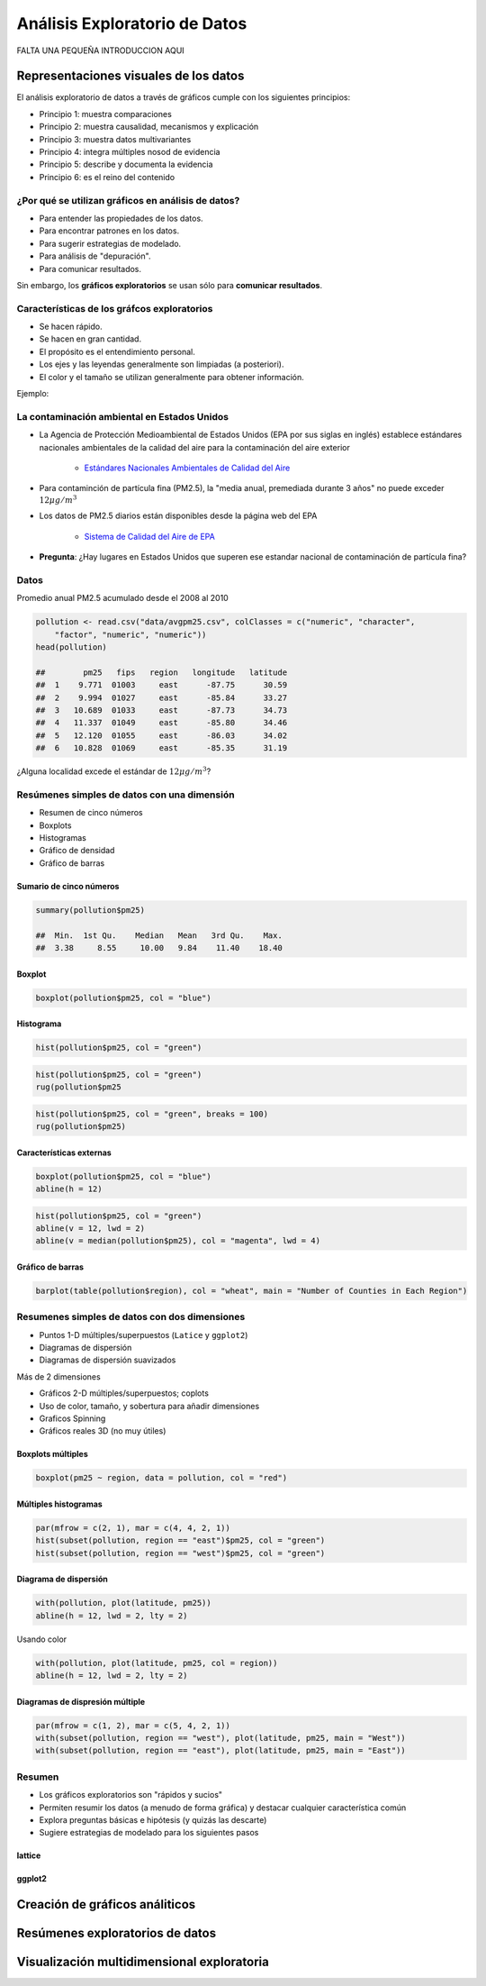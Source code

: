 Análisis Exploratorio de Datos
==============================

FALTA UNA PEQUEÑA INTRODUCCION AQUI

Representaciones visuales de los datos
----------------------------------------

El análisis exploratorio de datos a través de gráficos cumple con los siguientes principios:

- Principio 1: muestra comparaciones

- Principio 2: muestra causalidad, mecanismos y explicación

- Principio 3: muestra datos multivariantes

- Principio 4: integra múltiples nosod de evidencia

- Principio 5: describe y documenta la evidencia

- Principio 6: es el reino del contenido

¿Por qué se utilizan gráficos en análisis de datos?
*****************************************************

- Para entender las propiedades de los datos.

- Para encontrar patrones en los datos.

- Para sugerir estrategias de modelado.

- Para análisis de "depuración".

- Para comunicar resultados.


Sin embargo, los **gráficos exploratorios** se usan sólo para **comunicar resultados**.


Características de los gráfcos exploratorios
***********************************************

- Se hacen rápido.

- Se hacen en gran cantidad.

- El propósito es el entendimiento personal.

- Los ejes y las leyendas generalmente son limpiadas (a posteriori).

- El color y el tamaño se utilizan generalmente para obtener información.

Ejemplo:

La contaminación ambiental en Estados Unidos
**********************************************

- La Agencia de Protección Medioambiental de Estados Unidos (EPA por sus siglas en inglés) establece estándares nacionales
  ambientales de la calidad del aire para la contaminación del aire exterior

    - `Estándares Nacionales Ambientales de Calidad del Aire <http://www.epa.gov/air/criteria.html>`_

- Para contaminción de partícula fina (PM2.5), la "media anual, premediada durante 3 años" no puede exceder :math:`12\mu g/m^3`

- Los datos de PM2.5 diarios están disponibles desde la página web del EPA

    - `Sistema de Calidad del Aire de EPA <http://www.epa.gov/ttn/airs/airsaqs/detaildata/downloadaqsdata.htm>`_



- **Pregunta**: ¿Hay lugares en Estados Unidos que superen ese estandar nacional de contaminación de partícula fina?


Datos
******

Promedio anual PM2.5 acumulado desde el 2008 al 2010

.. code-block:: r

    pollution <- read.csv("data/avgpm25.csv", colClasses = c("numeric", "character",
        "factor", "numeric", "numeric"))
    head(pollution)

    ##        pm25   fips   region   longitude   latitude
    ##  1    9.771  01003     east      -87.75      30.59
    ##  2    9.994  01027     east      -85.84      33.27
    ##  3   10.689  01033     east      -87.73      34.73
    ##  4   11.337  01049     east      -85.80      34.46
    ##  5   12.120  01055     east      -86.03      34.02
    ##  6   10.828  01069     east      -85.35      31.19


¿Alguna localidad excede el estándar de :math:`12\mu g/m^3`?


Resúmenes simples de datos con una dimensión
**********************************************


- Resumen de cinco números

- Boxplots

- Histogramas

- Gráfico de densidad

- Gráfico de barras


Sumario de cinco números
^^^^^^^^^^^^^^^^^^^^^^^^^^

.. code-block:: r

    summary(pollution$pm25)

    ##  Min.  1st Qu.    Median   Mean   3rd Qu.    Max.
    ##  3.38     8.55     10.00   9.84    11.40    18.40


Boxplot
^^^^^^^^^

.. code-block:: r

    boxplot(pollution$pm25, col = "blue")


Histograma
^^^^^^^^^^^

.. code-block:: r

    hist(pollution$pm25, col = "green")


.. code-block:: r

    hist(pollution$pm25, col = "green")
    rug(pollution$pm25


.. code-block:: r

    hist(pollution$pm25, col = "green", breaks = 100)
    rug(pollution$pm25)


Características externas
^^^^^^^^^^^^^^^^^^^^^^^^^

.. code-block:: r

    boxplot(pollution$pm25, col = "blue")
    abline(h = 12)

.. code-block:: r

    hist(pollution$pm25, col = "green")
    abline(v = 12, lwd = 2)
    abline(v = median(pollution$pm25), col = "magenta", lwd = 4)


Gráfico de barras
^^^^^^^^^^^^^^^^^^

.. code-block:: r

    barplot(table(pollution$region), col = "wheat", main = "Number of Counties in Each Region")


Resumenes simples de datos con dos dimensiones
************************************************

- Puntos 1-D múltiples/superpuestos (``Latice`` y ``ggplot2``)

- Diagramas de dispersión

- Diagramas de dispersión suavizados


Más de 2 dimensiones

- Gráficos 2-D múltiples/superpuestos; coplots

- Uso de color, tamaño, y sobertura para añadir dimensiones

- Graficos Spinning

- Gráficos reales 3D (no muy útiles)


Boxplots múltiples
^^^^^^^^^^^^^^^^^^^

.. code-block:: r

    boxplot(pm25 ~ region, data = pollution, col = "red")


Múltiples histogramas
^^^^^^^^^^^^^^^^^^^^^^

.. code-block:: r

    par(mfrow = c(2, 1), mar = c(4, 4, 2, 1))
    hist(subset(pollution, region == "east")$pm25, col = "green")
    hist(subset(pollution, region == "west")$pm25, col = "green")


Diagrama de dispersión
^^^^^^^^^^^^^^^^^^^^^^^

.. code-block:: r

    with(pollution, plot(latitude, pm25))
    abline(h = 12, lwd = 2, lty = 2)

Usando color

.. code-block:: r

    with(pollution, plot(latitude, pm25, col = region))
    abline(h = 12, lwd = 2, lty = 2)



Diagramas de dispresión múltiple
^^^^^^^^^^^^^^^^^^^^^^^^^^^^^^^^^

.. code-block:: r

    par(mfrow = c(1, 2), mar = c(5, 4, 2, 1))
    with(subset(pollution, region == "west"), plot(latitude, pm25, main = "West"))
    with(subset(pollution, region == "east"), plot(latitude, pm25, main = "East"))


Resumen
********

- Los gráficos exploratorios son "rápidos y sucios"

- Permiten resumir los datos (a menudo de forma gráfica) y destacar cualquier característica común

- Explora preguntas básicas e hipótesis (y quizás las descarte)

- Sugiere estrategias de modelado para los siguientes pasos


lattice
^^^^^^^

ggplot2
^^^^^^^

Creación de gráficos análiticos
-------------------------------

Resúmenes exploratorios de datos
--------------------------------

Visualización multidimensional exploratoria
-------------------------------------------

